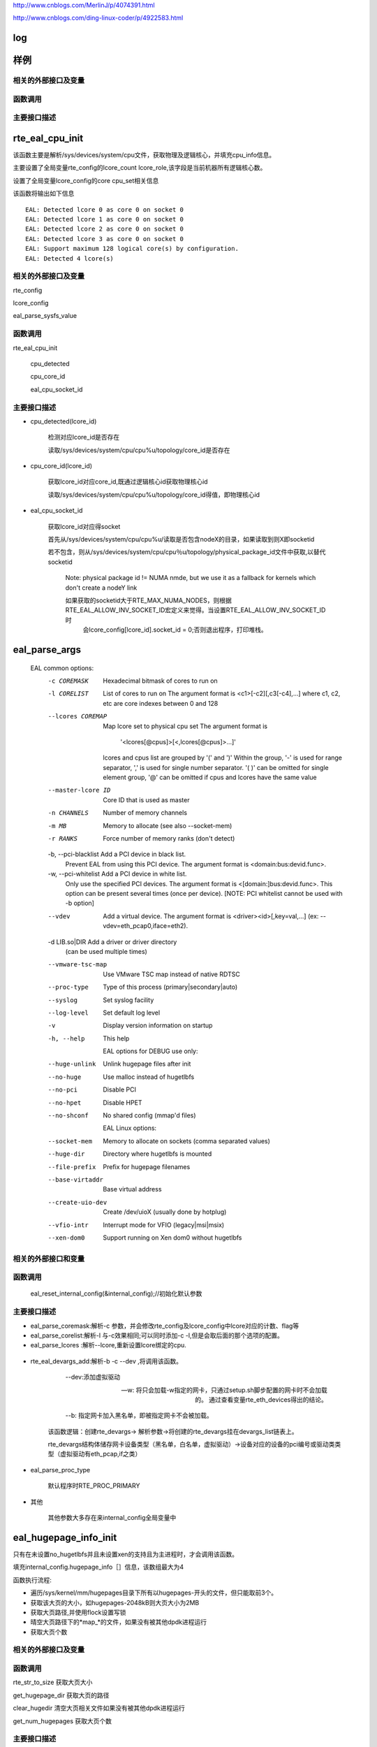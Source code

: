 
http://www.cnblogs.com/MerlinJ/p/4074391.html

http://www.cnblogs.com/ding-linux-coder/p/4922583.html


log
====

样例
=================

相关的外部接口及变量
---------------------

函数调用
---------

主要接口描述
------------

rte_eal_cpu_init
=================
该函数主要是解析/sys/devices/system/cpu文件，获取物理及逻辑核心，并填充cpu_info信息。

主要设置了全局变量rte_config的lcore_count lcore_role,该字段是当前机器所有逻辑核心数。

设置了全局变量lcore_config的core cpu_set相关信息
    
该函数将输出如下信息

:: 

    EAL: Detected lcore 0 as core 0 on socket 0
    EAL: Detected lcore 1 as core 0 on socket 0
    EAL: Detected lcore 2 as core 0 on socket 0
    EAL: Detected lcore 3 as core 0 on socket 0
    EAL: Support maximum 128 logical core(s) by configuration.
    EAL: Detected 4 lcore(s)
    

相关的外部接口及变量
---------------------

rte_config

lcore_config

eal_parse_sysfs_value

函数调用
---------
rte_eal_cpu_init

    cpu_detected

    cpu_core_id
    
    eal_cpu_socket_id

主要接口描述
------------

* cpu_detected(lcore_id)

    检测对应lcore_id是否存在
    
    读取/sys/devices/system/cpu/cpu%u/topology/core_id是否存在

* cpu_core_id(lcore_id)

    获取lcore_id对应core_id,既通过逻辑核心id获取物理核心id
    
    读取/sys/devices/system/cpu/cpu%u/topology/core_id得值，即物理核心id

* eal_cpu_socket_id 

    获取lcore_id对应得socket
    
    首先从/sys/devices/system/cpu/cpu%u/读取是否包含nodeX的目录，如果读取到则X即socketid
    
    若不包含，则从/sys/devices/system/cpu/cpu％u/topology/physical_package_id文件中获取,以替代socketid
    
     Note: physical package id != NUMA nmde, but we use it as a fallback for kernels which don't create a nodeY link

     如果获取的socketid大于RTE_MAX_NUMA_NODES，则根据RTE_EAL_ALLOW_INV_SOCKET_ID宏定义来觉得。当设置RTE_EAL_ALLOW_INV_SOCKET_ID时
      会lcore_config[lcore_id].socket_id = 0;否则退出程序，打印堆栈。
      
eal_parse_args
===============
 .. code-block:: c

 EAL common options:
  -c COREMASK         Hexadecimal bitmask of cores to run on
  -l CORELIST         List of cores to run on
                      The argument format is <c1>[-c2][,c3[-c4],...]
                      where c1, c2, etc are core indexes between 0 and 128
  --lcores COREMAP    Map lcore set to physical cpu set
                      The argument format is
                            '<lcores[@cpus]>[<,lcores[@cpus]>...]'
                      lcores and cpus list are grouped by '(' and ')'
                      Within the group, '-' is used for range separator,
                      ',' is used for single number separator.
                      '( )' can be omitted for single element group,
                      '@' can be omitted if cpus and lcores have the same value
  --master-lcore ID   Core ID that is used as master
  -n CHANNELS         Number of memory channels
  -m MB               Memory to allocate (see also --socket-mem)
  -r RANKS            Force number of memory ranks (don't detect)
  -b, --pci-blacklist Add a PCI device in black list.
                      Prevent EAL from using this PCI device. The argument
                      format is <domain:bus:devid.func>.
  -w, --pci-whitelist Add a PCI device in white list.
                      Only use the specified PCI devices. The argument format
                      is <[domain:]bus:devid.func>. This option can be present
                      several times (once per device).
                      [NOTE: PCI whitelist cannot be used with -b option]
  --vdev              Add a virtual device.
                      The argument format is <driver><id>[,key=val,...]
                      (ex: --vdev=eth_pcap0,iface=eth2).
  -d LIB.so|DIR       Add a driver or driver directory
                      (can be used multiple times)
  --vmware-tsc-map    Use VMware TSC map instead of native RDTSC
  --proc-type         Type of this process (primary|secondary|auto)
  --syslog            Set syslog facility
  --log-level         Set default log level
  -v                  Display version information on startup
  -h, --help          This help

    EAL options for DEBUG use only:
  --huge-unlink       Unlink hugepage files after init
  --no-huge           Use malloc instead of hugetlbfs
  --no-pci            Disable PCI
  --no-hpet           Disable HPET
  --no-shconf         No shared config (mmap'd files)

    EAL Linux options:
  --socket-mem        Memory to allocate on sockets (comma separated values)
  --huge-dir          Directory where hugetlbfs is mounted
  --file-prefix       Prefix for hugepage filenames
  --base-virtaddr     Base virtual address
  --create-uio-dev    Create /dev/uioX (usually done by hotplug)
  --vfio-intr         Interrupt mode for VFIO (legacy|msi|msix)
  --xen-dom0          Support running on Xen dom0 without hugetlbfs


相关的外部接口和变量
---------------------

函数调用
--------

    eal_reset_internal_config(&internal_config);//初始化默认参数
    
主要接口描述
------------
*   eal_parse_coremask:解析-c 参数，并会修改rte_config及lcore_config中lcore对应的计数、flag等

*   eal_parse_corelist:解析-l 与-c效果相同;可以同时添加-c -l,但是会取后面的那个选项的配置。

*   eal_parse_lcores :解析--lcore,重新设置lcore绑定的cpu. 
   .. code-block:: c
    -c指定的核心，必须都重新设定，该函数首先会lcore_config[idx].core_index = -1;将所有
    核心对应设置为无效。
    参考下面的注释，以“,”隔开。
    如1 表示1号lcore_id设置不变，还是对应1号核心
    7-8表示lcore_id7 8仍对应7 8核心
    1@2 表示将lcore_id1绑定到2号核心
    1@(2,3)表示将1号核心绑定到2 3核心
    (0,6) 表示0和6号核心为一个组？？
    注意:－表示范围
    
    /*
     * The format pattern: --lcores='<lcores[@cpus]>[<,lcores[@cpus]>...]'
     * lcores, cpus could be a single digit/range or a group.
     * '(' and ')' are necessary if it's a group.
     * If not supply '@cpus', the value of cpus uses the same as lcores.
     * e.g. '1,2@(5-7),(3-5)@(0,2),(0,6),7-8' means start 9 EAL thread as below
     *   lcore 0 runs on cpuset 0x41 (cpu 0,6)
     *   lcore 1 runs on cpuset 0x2 (cpu 1)
     *   lcore 2 runs on cpuset 0xe0 (cpu 5,6,7)
     *   lcore 3,4,5 runs on cpuset 0x5 (cpu 0,2)
     *   lcore 6 runs on cpuset 0x41 (cpu 0,6)
     *   lcore 7 runs on cpuset 0x80 (cpu 7)
     *   lcore 8 runs on cpuset 0x100 (cpu 8)
     */

*  rte_eal_devargs_add:解析-b -c --dev ,将调用该函数。

     --dev:添加虚拟驱动
     
     --w:  将只会加载-w指定的网卡，只通过setup.sh脚步配置的网卡时不会加载的。 通过查看变量rte_eth_devices得出的结论。
     
     --b: 指定网卡加入黑名单，即被指定网卡不会被加载。 
    
    该函数逻辑：创建rte_devargs-> 解析参数->将创建的rte_devargs挂在devargs_list链表上。
    
    rte_devargs结构体储存网卡设备类型（黑名单，白名单，虚拟驱动）->设备对应的设备的pci编号或驱动类类型（虚拟驱动有eth_pcap,if之类）
    
* eal_parse_proc_type

    默认程序时RTE_PROC_PRIMARY
    
* 其他

    其他参数大多存在来internal_config全局变量中

eal_hugepage_info_init 
========================

只有在未设置no_hugetlbfs并且未设置xen的支持且为主进程时，才会调用该函数。

填充internal_config.hugepage_info［］信息，该数组最大为4

函数执行流程: 

* 遍历/sys/kernel/mm/hugepages目录下所有以hugepages-开头的文件，但只能取前3个。

* 获取该大页的大小，如hugepages-2048kB则大页大小为2MB

* 获取大页路径,并使用flock设置写锁

* 晴空大页路径下的*map_*的文件，如果没有被其他dpdk进程运行

* 获取大页个数

相关的外部接口及变量
---------------------

函数调用
---------

rte_str_to_size 获取大页大小

get_hugepage_dir 获取大页的路径

clear_hugedir 清空大页相关文件如果没有被其他dpdk进程运行

get_num_hugepages 获取大页个数

主要接口描述
------------
* get_hugepage_dir: 
   :: 

     先调用get_default_hp_size获取默认页面大小
     读取 /proc/mounts |grep hugetlbfs ，如果在选项字段包含pagesize=字段，则获取该值为pagesize,并与入参比较，确定大页目录
      如果选项字段不包含pageseze=字段，则以默认页面大小与入参比较，确定大页目录。
      所以返回的目录会又随机型，大部分系统是这样返回的
      [root@vmware hugepages]# cat /proc/mounts |grep hugetlbfs
      hugetlbfs /dev/hugepages hugetlbfs rw,relatime 0 0
      nodev /mnt/huge hugetlbfs rw,relatime 0 0
      那么对此种配置，则会选取靠前面的挂载点作为大页默认目录
      另外，如果使用--huge-dir显示的设置internal_config.hugepage_dir,则会以此目录作为大页路径

* get_default_hp_size:获取大页默认大小，从cat /proc/meminfo | grep Hugepagesize中读取。

* get_num_hugepages: 获取大页个数，从/sys/kernel/mm/hugepages/hugepages-xxx/中获取，free_hugepages－resv_hugepages即为所求值

rte_config_init
=================
初始化rte_config.mem_config，并保证主从进程的虚拟地址相同


* 如果是主进程，则调用rte_eal_config_create，默认创建/var/run/.rte_config文件，调用mmap获取sizeof(struct rte_mem_config)大小的虚拟内存。并

   将共享内存的基址存到共享内存中，供子进程使用，从而保证主次进程映射的基址相同。
  参见rte_eal_config.h 中的struct rte_mem_config结构体

* 如果是从进程则会先获取先调用mmap,获取主进程设置的rte_config.mem_cfg_addr(主进程映射的地址空间)，

  从新调用mmap(使用祝进程的虚拟地址)，从而保证主从进程虚拟地址相同。
  
  注意:从进程将一直等待主进程(rte_eal_mcfg_complete完成mem配置)，才会从新调用rte_eal_config_reattach()
  
  .. code-block:: c
    rte_config_init(void)
    {
    	rte_config.process_type = internal_config.process_type;
    
    	switch (rte_config.process_type){
    	case RTE_PROC_PRIMARY:
    		rte_eal_config_create();
    		break;
    	case RTE_PROC_SECONDARY:
    		rte_eal_config_attach();
    		rte_eal_mcfg_wait_complete(rte_config.mem_config);
    		rte_eal_config_reattach();
    		break;
    	case RTE_PROC_AUTO:
    	case RTE_PROC_INVALID:
    		rte_panic("Invalid process type\n");
    	}
    }



相关的外部接口及变量
---------------------

rte_config

函数调用
---------

主要接口描述
------------

* rte_eal_config_create(主进程调用) 首先调用eal_runtime_config_path 获取rte_config的文件路径
  
  如果设置--no-shconf 则直接return
  
  调用ftruncate fcnt设置.rte_config文件大小，锁定文件等。
  
  调用mmap获取rte_mem_config大小的内存，并将共享内存地址存到共享内存rte_config.mem_cfg_addr中

* eal_runtime_config_path: 如果是root用户则会返回默认的/var/run/.rte_config(注意.rte_config 可以根据--file-prefix进行修改)

* rte_eal_config_attach(从进程调用) 首先调用eal_runtime_config_path 获取rte_config的文件路径
   
  如果设置--no-shconf 则直接return

  调用mmap获取内存内存基址,并将该地址存到rte_config.mem_config中。

rte_eal_mcfg_wait_complete:等待主进程rte_eal_mcfg_complete完成内存配置


* rte_eal_config_reattach(从进程调用) 
  
  读取rte_config.mem_cfg_addr(主进程存的虚拟地址)。并使用该地址从新调用mmap，从而保证进程间虚拟地址相同。


rte_eal_pci_init(todo)
====================
相关的外部接口及变量
---------------------

函数调用
---------

主要接口描述
------------

rte_eal_memory_init
====================

主进程调用rte_eal_hugepage_init，子进程调用rte_eal_hugepage_attach

相关的外部接口及变量
---------------------

函数调用
---------

主要接口描述
------------

rte_eal_hugepage_init
=======================

lib/librte_eal/linuxapp/eal/eal_memory.c

* map N huge pages in separate files in hugetlbfs
* find associated physical addr
* find associated NUMA socket ID
* sort all huge pages by physical address
* remap these N huge pages in the correct order
* unmap the first mapping
* fill memsegs in configuration with contiguous zones
    这个时候可以正确设置num_pages了internal_config.hugepage_info[j].num_pages[socket]++;
    
    将大页内存信息存入/var/run/.rte_hugepage_info的共享内存
    
    若干个页根据是否连续，是否同一个socket，是否相同页尺寸等，\

    分成最多RTE_MAX_MEMSEG(默认256)个内存段(memory segment)：

.. code-block:: c

 if (new_memseg) {

 j += 1;
 if (j == RTE_MAX_MEMSEG)
 break;

 mcfg->memseg[j].phys_addr = hugepage[i].physaddr;
 mcfg->memseg[j].addr = hugepage[i].final_va;
 mcfg->memseg[j].len = hugepage[i].size;
 mcfg->memseg[j].socket_id = hugepage[i].socket_id;
 mcfg->memseg[j].hugepage_sz = hugepage[i].size;
 }
 // continuation of previous memseg
 else
 mcfg->memseg[j].len += mcfg->memseg[j].hugepage_sz;

 hugepage[i].memseg_id = j;

 }

相关的外部接口及变量
---------------------

函数调用
---------

主要接口描述
------------
*  map_all_hugepages(struct hugepage_file *hugepg_tbl,struct hugepage_info *hpi, int orig) 
  :: 
  
    循环hpi->num_pages[0]遍历，比如设置512个内存大页面，则会创建512个rtemap_xxx 个文件。
   
    eal_get_hugefile_path将返回rte_mapxxx文件名称，放到hugepg_tbl[i].filepath中。
    
    调用open mmap分配hugepage_sz大小的内存virtadd。
    
    vma_addr有讲究(其实这段是为第二次重新分配内存设计的逻辑)：
    当设置RTE_EAL_SINGLE_FILE_SEGMENTS时，将调用get_virtual_area获取虚拟地址。
    
    当为设置时的逻辑是：rtemap_0是通过mmap获取的，而 rtemap_1---rtemap_n是根据virtaddr逐步加hugepage_sz，
    
    然后作为参数传给mmap,但是当该虚拟地址被使用则会重新分配一个地址。不知道dpdk的用意？？。
    
    如果orig==1,则hugepg_tbl[i].orig_va = virtadd，否则hugepg_tbl[i].final_va = virtaddr;
    
    调用flock锁定rtemap_xxx文件
    
    vma_addr = (char *)vma_addr + hugepage_sz;

    第二次重新mmap的逻辑如下：
   
    首先从当前i处开始找物理连续的内存页个数n，然后调用get_virtual_area获取足够的虚拟地址。get_virtual_area将会尽最大努力获取到
   
    [1,n)个大小的虚拟地址空间，然后把vma_len付为获取到的最大虚拟内存块。
   
    另一个代码逻辑（我感觉这个逻辑没用）：如果该虚拟地址不够则会将vma_len设置成
   
    hugepage_sz, 然后会在努力从i+1处，继续找到n-1个连续内存块，然后继续调用get_virtual_area获取足够的虚拟内存块。
   
    vma_len设计也是有作者的自己的思想的，vma_len是由物理连续块个数及虚拟地址区域决定的，当无法获取足够大的虚拟内存区域时，直接将
   
    vma_len设置成一块，在vma_addr = (char *)vma_addr + hugepage_sz;vma_len -= hugepage_sz;执行的时候不会出错。同时下面的核心代码，也只有
   
    vma_len被减成0时，才需要在重新调用get_virtual_area获取最大虚拟内存块的。
   
    核心代码
  
.. code-block:: c

 for (j = i+1; j < hpi->num_pages[0] ; j++) {
 #ifdef RTE_ARCH_PPC_64
 /* The physical addresses are sorted in
 * descending order on PPC64 */
   if (hugepg_tbl[j].physaddr !=
   hugepg_tbl[j-1].physaddr - hugepage_sz)
   break;
   #else
   if (hugepg_tbl[j].physaddr !=
   hugepg_tbl[j-1].physaddr + hugepage_sz)
   break;
   #endif
   }
   num_pages = j - i;
   vma_len = num_pages * hugepage_sz;

 /* get the biggest virtual memory area up to
 * vma_len. If it fails, vma_addr is NULL, so
   * let the kernel provide the address. */
     vma_addr = get_virtual_area(&vma_len, hpi->hugepage_sz);
     if (vma_addr == NULL)
     vma_len = hugepage_sz;
     }


* find_physaddrs 获取所有共享内存的物理地址，其实都是调用rte_mem_virt2phy实现的。

  rte_mem_virt2phy 根据虚拟地址转换成物理地址。从/proc/self/pagemap读取相关page信息.总体思想是获取page,根据page加上页内偏移算出物理地址。
  
  具体参考：https://shanetully.com/2014/12/translating-virtual-addresses-to-physcial-addresses-in-user-space/

* find_numasocket 获取虚拟内存对应的socketid；从/proc/self/numa_maps读取出现huge或者internal_config.hugefile_prefix字符的行,类似

  “01e00000 prefer:0 file=/dev/hugepages/rtemap_15 huge dirty=1 N0=1" 其中01e00000是虚拟地址，NO表示：N代表numa,0代表是socketid等于0
* sort_by_physaddr 根据物理内存排序

* get_virtual_area(size_t *size, size_t hugepage_sz) 获取虚拟地址空间.有两点：1. 使用mmap分配size+hugepage_sz大小空间 2.如果分配不出来减去hugepage_sz

  在分配，直至分配出来为止。并修改size值，把他传给调用者。3,munmap掉刚分配出的内存。4.按照hugepage_sz大小对其，并返回对其后的地址（在调用mmap时故意多加来一个页面大小）

下面初始化就是该函数打印的，总共分512个大页，共5段连续内存块。

::

    EAL: Ask a virtual area of 0x200000 bytes
    EAL: Virtual area found at 0x7ffff6c00000 (size = 0x200000)
    EAL: Ask a virtual area of 0x3f800000 bytes
    EAL: Virtual area found at 0x7fffb7200000 (size = 0x3f800000)
    EAL: Ask a virtual area of 0x200000 bytes
    EAL: Virtual area found at 0x7fffb6e00000 (size = 0x200000)
    EAL: Ask a virtual area of 0x200000 bytes
    EAL: Virtual area found at 0x7fffb6a00000 (size = 0x200000)
    EAL: Ask a virtual area of 0x200000 bytes
    EAL: Virtual area found at 0x7fffb6600000 (size = 0x200000)
    EAL: Requesting 512 pages of size 2MB from socket 0

* unmap_all_hugepages_orig 调用munmap将第一次mmap的大页(hugepg_tbl[i].orig_va)释放掉。

* calc_num_pages_per_socket 计算每个socket的页面数，应该与--socket-mem有关。（我感觉会根据某种策略来选择保留的大页面。todo）

* unmap_unneeded_hugepages 释放不用的大页面内存。感觉这个函数与calc_num_pages_per_socket有很大关系。
  }

* unlink_hugepage_files 如果设置来－－huge-unlink，则会调用该函数，Unlink hugepage files after init。

* create_shared_memory copy_hugepages_to_shared_mem: 使用/var/run/.rte_hugepage_info 调用nmap创建共享内存，将大页信息纪录到共享内存中。



